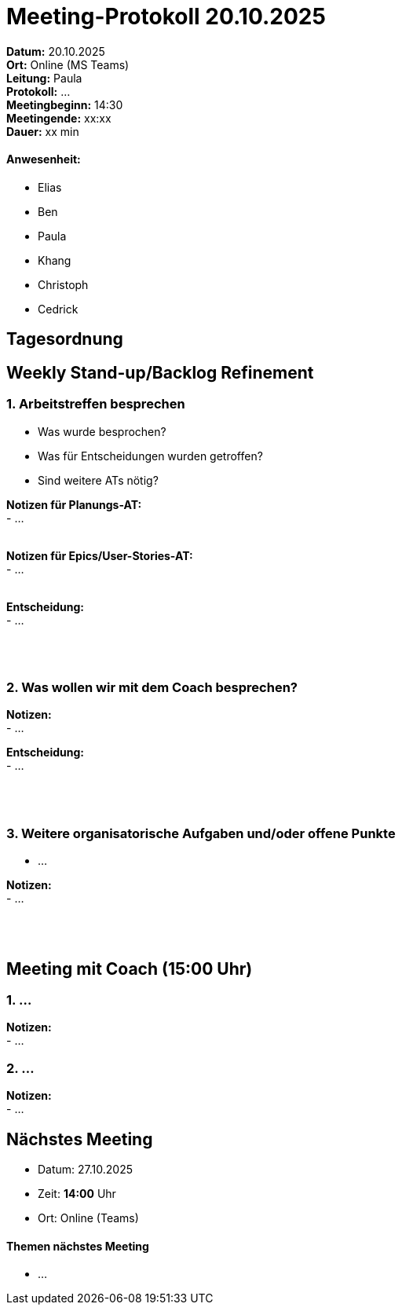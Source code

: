 = Meeting-Protokoll 20.10.2025

*Datum:* 20.10.2025 +
*Ort:* Online (MS Teams) +
*Leitung:* Paula +
*Protokoll:* ... +
*Meetingbeginn:* 14:30 +
*Meetingende:* xx:xx +
*Dauer:* xx min 

==== Anwesenheit: 
- Elias
- Ben
- Paula
- Khang
- Christoph
- Cedrick

== Tagesordnung

==  Weekly Stand-up/Backlog Refinement
=== 1. Arbeitstreffen besprechen
- Was wurde besprochen? +
- Was für Entscheidungen wurden getroffen? +
- Sind weitere ATs nötig? +

*Notizen für Planungs-AT:* +
 - ... +
  +

*Notizen für Epics/User-Stories-AT:* +
 - ... +
  +


*Entscheidung:* +
 - ... +
 +
 +
 +



=== 2. Was wollen wir mit dem Coach besprechen? +

*Notizen:* +
- ... +

*Entscheidung:* +
- ... +
 +
 +
 +



=== 3. Weitere organisatorische Aufgaben und/oder offene Punkte +

- ... +

*Notizen:* +
- ... +
 +
 +
 +





==  Meeting mit Coach (15:00 Uhr)

=== 1. ... +

*Notizen:* +
- ... +

=== 2. ... +

*Notizen:* +
- ... +







== Nächstes Meeting

- Datum: 27.10.2025
- Zeit: *14:00* Uhr
- Ort: Online (Teams)

==== Themen nächstes Meeting

- ... +